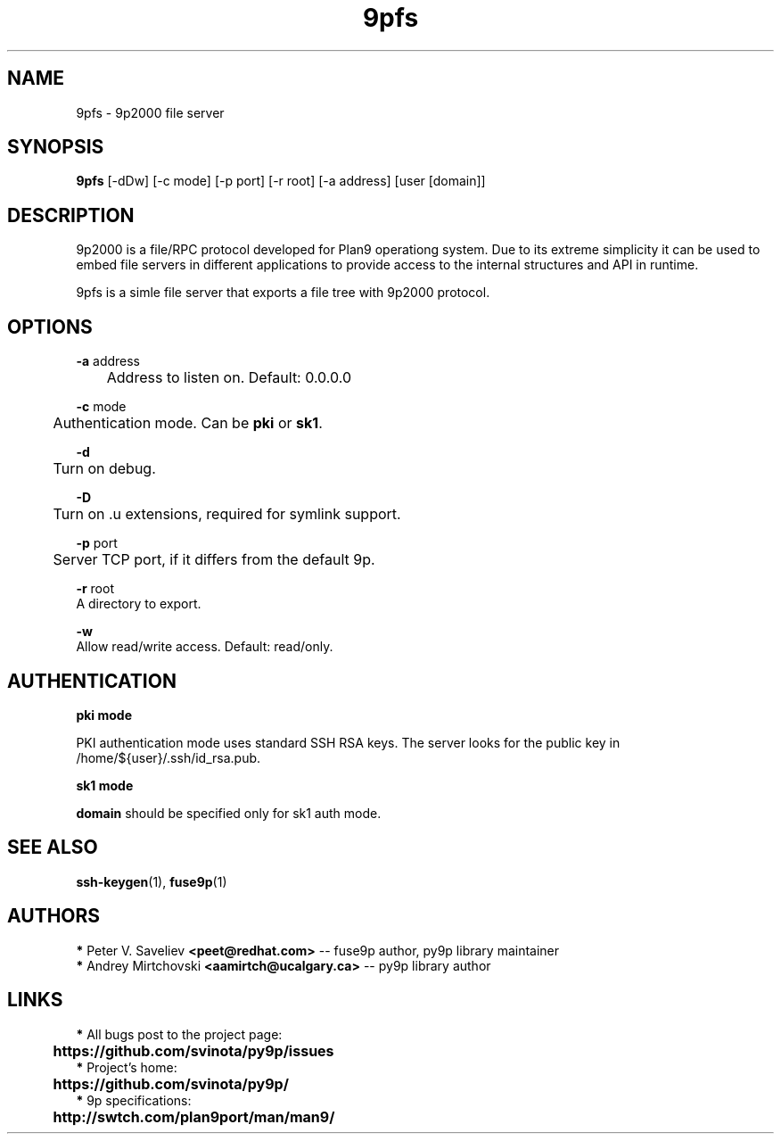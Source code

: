 .TH "9pfs" "1" "" "Peter V. Saveliev <peet@redhat.com>" ""
.SH "NAME"
9pfs \- 9p2000 file server
.SH "SYNOPSIS"
\fB9pfs\fR [\-dDw] [\-c mode] [\-p port] [\-r root] [\-a address] [user [domain]]

.SH "DESCRIPTION"
9p2000 is a file/RPC protocol developed for Plan9 operationg system.
Due to its extreme simplicity it can be used to embed file servers in
different applications to provide access to the internal structures
and API in runtime.

9pfs is a simle file server that exports a file tree with 9p2000
protocol.

.SH "OPTIONS"
\fB\-a\fR address
.br
	Address to listen on. Default: 0.0.0.0

\fB\-c\fR mode
.br
	Authentication mode. Can be \fBpki\fR or \fBsk1\fR.

\fB\-d\fR
.br
	Turn on debug.

\fB\-D\fR
.br
	Turn on .u extensions, required for symlink support.

\fB\-p\fR port
.br
	Server TCP port, if it differs from the default 9p.

\fB\-r\fR root
.br
    A directory to export.

\fB\-w\fR
.br
    Allow read/write access. Default: read/only.


.SH "AUTHENTICATION"
\fBpki mode\fR

PKI authentication mode uses standard SSH RSA keys. The server looks for
the public key in /home/${user}/.ssh/id_rsa.pub.

\fBsk1 mode\fR

\fBdomain\fR should be specified only for sk1 auth mode.

.SH "SEE ALSO"
\fBssh\-keygen\fR(1), \fBfuse9p\fR(1)


.SH "AUTHORS"

 \fB*\fR Peter V. Saveliev \fB<peet@redhat.com>\fR \-\- fuse9p author, py9p library maintainer
 \fB*\fR Andrey Mirtchovski \fB<aamirtch@ucalgary.ca>\fR \-\- py9p library author


.SH "LINKS"
 \fB*\fR All bugs post to the project page:
.br
	\fBhttps://github.com/svinota/py9p/issues\fR
.br
 \fB*\fR Project's home:
.br
	\fBhttps://github.com/svinota/py9p/\fR
.br
 \fB*\fR 9p specifications:
.br
	\fBhttp://swtch.com/plan9port/man/man9/\fR

